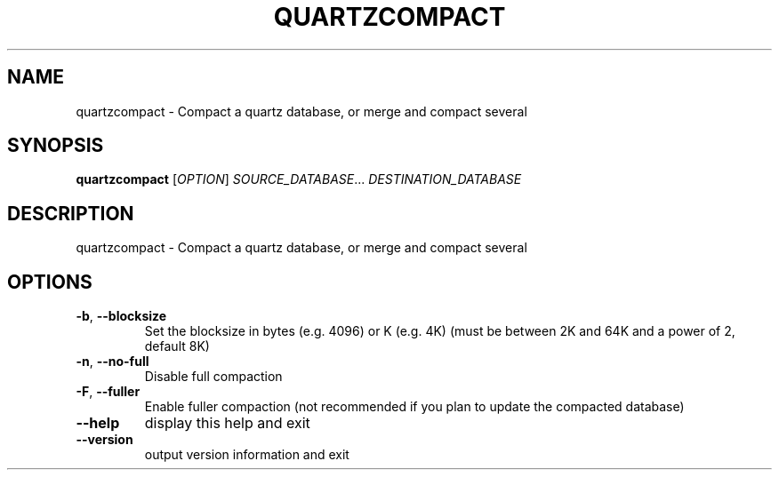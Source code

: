.\" DO NOT MODIFY THIS FILE!  It was generated by help2man 1.36.
.TH QUARTZCOMPACT "1" "July 2007" "xapian-core 1.0.2" "User Commands"
.SH NAME
quartzcompact \- Compact a quartz database, or merge and compact several
.SH SYNOPSIS
.B quartzcompact
[\fIOPTION\fR] \fISOURCE_DATABASE\fR... \fIDESTINATION_DATABASE\fR
.SH DESCRIPTION
quartzcompact \- Compact a quartz database, or merge and compact several
.SH OPTIONS
.TP
\fB\-b\fR, \fB\-\-blocksize\fR
Set the blocksize in bytes (e.g. 4096) or K (e.g. 4K)
(must be between 2K and 64K and a power of 2, default 8K)
.TP
\fB\-n\fR, \fB\-\-no\-full\fR
Disable full compaction
.TP
\fB\-F\fR, \fB\-\-fuller\fR
Enable fuller compaction (not recommended if you plan to
update the compacted database)
.TP
\fB\-\-help\fR
display this help and exit
.TP
\fB\-\-version\fR
output version information and exit
